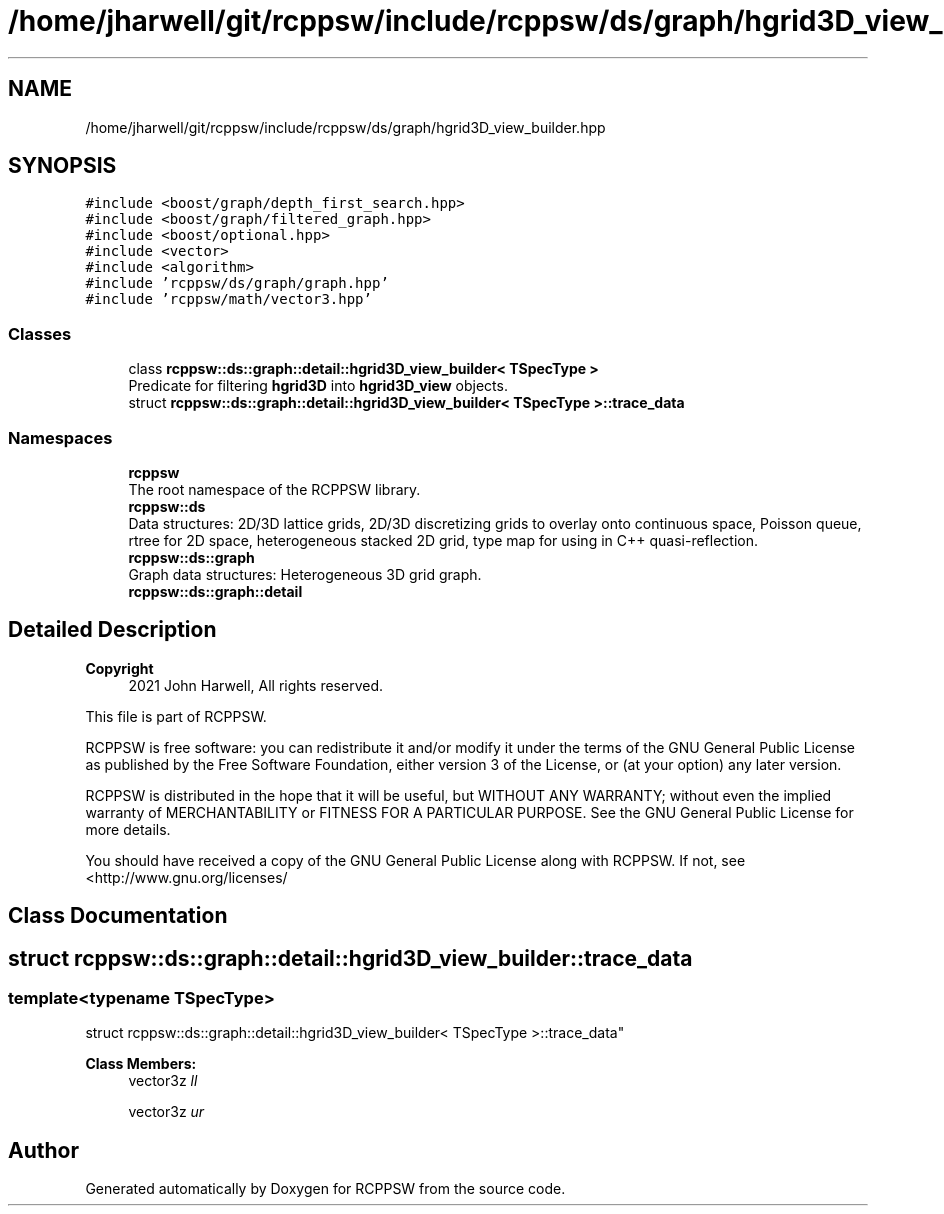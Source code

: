 .TH "/home/jharwell/git/rcppsw/include/rcppsw/ds/graph/hgrid3D_view_builder.hpp" 3 "Sat Feb 5 2022" "RCPPSW" \" -*- nroff -*-
.ad l
.nh
.SH NAME
/home/jharwell/git/rcppsw/include/rcppsw/ds/graph/hgrid3D_view_builder.hpp
.SH SYNOPSIS
.br
.PP
\fC#include <boost/graph/depth_first_search\&.hpp>\fP
.br
\fC#include <boost/graph/filtered_graph\&.hpp>\fP
.br
\fC#include <boost/optional\&.hpp>\fP
.br
\fC#include <vector>\fP
.br
\fC#include <algorithm>\fP
.br
\fC#include 'rcppsw/ds/graph/graph\&.hpp'\fP
.br
\fC#include 'rcppsw/math/vector3\&.hpp'\fP
.br

.SS "Classes"

.in +1c
.ti -1c
.RI "class \fBrcppsw::ds::graph::detail::hgrid3D_view_builder< TSpecType >\fP"
.br
.RI "Predicate for filtering \fBhgrid3D\fP into \fBhgrid3D_view\fP objects\&. "
.ti -1c
.RI "struct \fBrcppsw::ds::graph::detail::hgrid3D_view_builder< TSpecType >::trace_data\fP"
.br
.in -1c
.SS "Namespaces"

.in +1c
.ti -1c
.RI " \fBrcppsw\fP"
.br
.RI "The root namespace of the RCPPSW library\&. "
.ti -1c
.RI " \fBrcppsw::ds\fP"
.br
.RI "Data structures: 2D/3D lattice grids, 2D/3D discretizing grids to overlay onto continuous space, Poisson queue, rtree for 2D space, heterogeneous stacked 2D grid, type map for using in C++ quasi-reflection\&. "
.ti -1c
.RI " \fBrcppsw::ds::graph\fP"
.br
.RI "Graph data structures: Heterogeneous 3D grid graph\&. "
.ti -1c
.RI " \fBrcppsw::ds::graph::detail\fP"
.br
.in -1c
.SH "Detailed Description"
.PP 

.PP
\fBCopyright\fP
.RS 4
2021 John Harwell, All rights reserved\&.
.RE
.PP
This file is part of RCPPSW\&.
.PP
RCPPSW is free software: you can redistribute it and/or modify it under the terms of the GNU General Public License as published by the Free Software Foundation, either version 3 of the License, or (at your option) any later version\&.
.PP
RCPPSW is distributed in the hope that it will be useful, but WITHOUT ANY WARRANTY; without even the implied warranty of MERCHANTABILITY or FITNESS FOR A PARTICULAR PURPOSE\&. See the GNU General Public License for more details\&.
.PP
You should have received a copy of the GNU General Public License along with RCPPSW\&. If not, see <http://www.gnu.org/licenses/ 
.SH "Class Documentation"
.PP 
.SH "struct rcppsw::ds::graph::detail::hgrid3D_view_builder::trace_data"
.PP 

.SS "template<typename TSpecType>
.br
struct rcppsw::ds::graph::detail::hgrid3D_view_builder< TSpecType >::trace_data"

.PP
\fBClass Members:\fP
.RS 4
vector3z \fIll\fP 
.br
.PP
vector3z \fIur\fP 
.br
.PP
.RE
.PP
.SH "Author"
.PP 
Generated automatically by Doxygen for RCPPSW from the source code\&.
